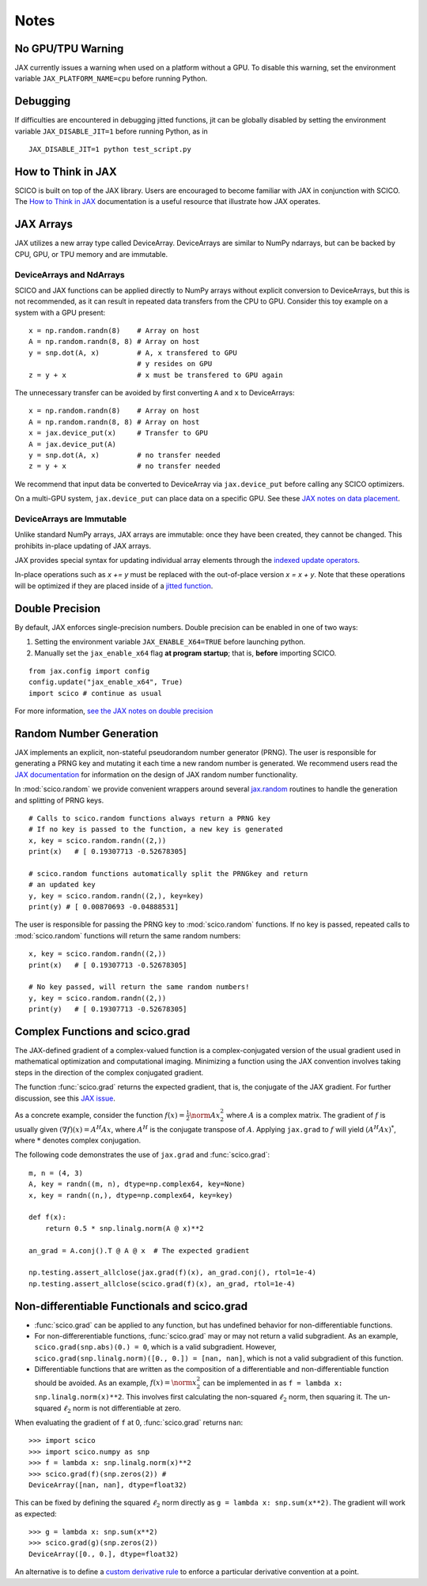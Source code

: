 Notes
=====

No GPU/TPU Warning
------------------

JAX currently issues a warning when used on a platform without a GPU. To disable this warning, set the environment variable ``JAX_PLATFORM_NAME=cpu`` before running Python.


Debugging
---------

If difficulties are encountered in debugging jitted functions, jit can be globally disabled by setting the environment variable ``JAX_DISABLE_JIT=1`` before running Python, as in

::

   JAX_DISABLE_JIT=1 python test_script.py


How to Think in JAX
-------------------

SCICO is built on top of the JAX library. Users are encouraged to become familiar with JAX in conjunction with SCICO. The `How to Think in JAX <https://jax.readthedocs.io/en/latest/notebooks/thinking_in_jax.html>`_ documentation is a useful resource that illustrate how JAX operates.


JAX Arrays
----------

JAX utilizes a new array type called DeviceArray.  DeviceArrays are similar to NumPy
ndarrays, but can be backed by CPU, GPU, or TPU memory and are immutable.

DeviceArrays and NdArrays
*************************

SCICO and JAX functions can be applied directly to NumPy arrays without explicit conversion to DeviceArrays, but this is not recommended, as it can result in repeated data transfers from the CPU to GPU.  Consider this toy example on a system with a GPU present:

::

   x = np.random.randn(8)    # Array on host
   A = np.random.randn(8, 8) # Array on host
   y = snp.dot(A, x)         # A, x transfered to GPU
			     # y resides on GPU
   z = y + x                 # x must be transfered to GPU again


The unnecessary transfer can be avoided by first converting ``A`` and ``x`` to
DeviceArrays:

::

   x = np.random.randn(8)    # Array on host
   A = np.random.randn(8, 8) # Array on host
   x = jax.device_put(x)     # Transfer to GPU
   A = jax.device_put(A)
   y = snp.dot(A, x)         # no transfer needed
   z = y + x                 # no transfer needed


We recommend that input data be converted to DeviceArray via ``jax.device_put`` before
calling any SCICO optimizers.

On a multi-GPU system, ``jax.device_put`` can place data on a specific GPU.
See these `JAX notes on data placement <https://jax.readthedocs.io/en/latest/faq.html?highlight=data%20placement#controlling-data-and-computation-placement-on-devices>`_.



DeviceArrays are Immutable
**************************

Unlike standard NumPy arrays, JAX arrays are immutable: once they have been created, they cannot be changed. This prohibits in-place updating of JAX arrays.

JAX provides special syntax for updating individual array elements through the `indexed update operators <https://jax.readthedocs.io/en/latest/jax.ops.html#syntactic-sugar-for-indexed-update-operators>`_.

In-place operations such as `x += y` must be replaced with the out-of-place version `x = x + y`. Note that these operations will be optimized if they are placed inside of a `jitted function <https://jax.readthedocs.io/en/latest/notebooks/thinking_in_jax.html#to-jit-or-not-to-jit>`_.



Double Precision
----------------

By default, JAX enforces single-precision numbers. Double precision can be enabled in one of two ways:

1. Setting the environment variable ``JAX_ENABLE_X64=TRUE`` before launching python.
2. Manually set the ``jax_enable_x64`` flag **at program startup**; that is, **before** importing SCICO.

::

   from jax.config import config
   config.update("jax_enable_x64", True)
   import scico # continue as usual


For more information, `see the JAX notes on double precision <https://jax.readthedocs.io/en/latest/notebooks/Common_Gotchas_in_JAX.html#double-64bit-precision>`_


Random Number Generation
------------------------

JAX implements an explicit, non-stateful pseudorandom number generator (PRNG).
The user is responsible for generating a PRNG key and mutating it each time a
new random number is generated. We recommend users read the `JAX documentation
<https://jax.readthedocs.io/en/latest/notebooks/Common_Gotchas_in_JAX.html#random-numbers>`_
for information on the design of JAX random number functionality.


In :mod:`scico.random` we provide convenient wrappers around several `jax.random
<https://jax.readthedocs.io/en/stable/jax.random.html>`_ routines to handle
the generation and splitting of PRNG keys.

::

   # Calls to scico.random functions always return a PRNG key
   # If no key is passed to the function, a new key is generated
   x, key = scico.random.randn((2,))
   print(x)   # [ 0.19307713 -0.52678305]

   # scico.random functions automatically split the PRNGkey and return
   # an updated key
   y, key = scico.random.randn((2,), key=key)
   print(y) # [ 0.00870693 -0.04888531]

The user is responsible for passing the PRNG key to :mod:`scico.random` functions.
If no key is passed, repeated calls to :mod:`scico.random` functions will return the same
random numbers:

::

   x, key = scico.random.randn((2,))
   print(x)   # [ 0.19307713 -0.52678305]

   # No key passed, will return the same random numbers!
   y, key = scico.random.randn((2,))
   print(y)   # [ 0.19307713 -0.52678305]



Complex Functions and scico.grad
--------------------------------

The JAX-defined gradient of a complex-valued function is a complex-conjugated
version of the usual gradient used in mathematical optimization and
computational imaging. Minimizing a function using the JAX convention involves
taking steps in the direction of the complex conjugated gradient.

The function :func:`scico.grad` returns the expected gradient, that is, the conjugate of the
JAX gradient. For further discussion, see this
`JAX issue <https://github.com/google/jax/issues/4891>`_.

As a concrete example, consider the function :math:`f(x) = \frac{1}{2}\norm{A
x}_2^2` where :math:`A` is a complex matrix. The gradient of :math:`f` is
usually given :math:`(\nabla f)(x) = A^H A x`, where :math:`A^H` is the
conjugate transpose of :math:`A`. Applying ``jax.grad`` to :math:`f` will yield
:math:`(A^H A x)^*`, where :math:`*` denotes complex conjugation.

The following code demonstrates the use of ``jax.grad`` and :func:`scico.grad`:


::

    m, n = (4, 3)
    A, key = randn((m, n), dtype=np.complex64, key=None)
    x, key = randn((n,), dtype=np.complex64, key=key)

    def f(x):
	return 0.5 * snp.linalg.norm(A @ x)**2

    an_grad = A.conj().T @ A @ x  # The expected gradient

    np.testing.assert_allclose(jax.grad(f)(x), an_grad.conj(), rtol=1e-4)
    np.testing.assert_allclose(scico.grad(f)(x), an_grad, rtol=1e-4)


Non-differentiable Functionals and scico.grad
---------------------------------------------

* :func:`scico.grad` can be applied to any function, but has undefined behavior for
  non-differentiable functions.
* For non-differerentiable functions, :func:`scico.grad` may or may not return a valid subgradient.  As an example, ``scico.grad(snp.abs)(0.) = 0``, which is a valid subgradient.  However, ``scico.grad(snp.linalg.norm)([0., 0.]) = [nan, nan]``, which is not a valid subgradient of this function.
* Differentiable functions that are written as the composition of a differentiable and non-differentiable function should be avoided.  As an example, :math:`f(x) = \norm{x}_2^2` can be implemented in as ``f = lambda x: snp.linalg.norm(x)**2``.  This involves first calculating the non-squared :math:`\ell_2` norm, then squaring it.  The un-squared :math:`\ell_2` norm is not differentiable at zero.

When evaluating the gradient of ``f``  at 0, :func:`scico.grad` returns ``nan``:

::

   >>> import scico
   >>> import scico.numpy as snp
   >>> f = lambda x: snp.linalg.norm(x)**2
   >>> scico.grad(f)(snp.zeros(2)) #
   DeviceArray([nan, nan], dtype=float32)

This can be fixed by defining the squared :math:`\ell_2` norm directly as
``g = lambda x: snp.sum(x**2)``.  The gradient will work as expected:

::

   >>> g = lambda x: snp.sum(x**2)
   >>> scico.grad(g)(snp.zeros(2))
   DeviceArray([0., 0.], dtype=float32)

An alternative is to define a `custom derivative rule <https://jax.readthedocs.io/en/latest/notebooks/Custom_derivative_rules_for_Python_code.html#enforcing-a-differentiation-convention>`_ to enforce a particular derivative convention at a point.
